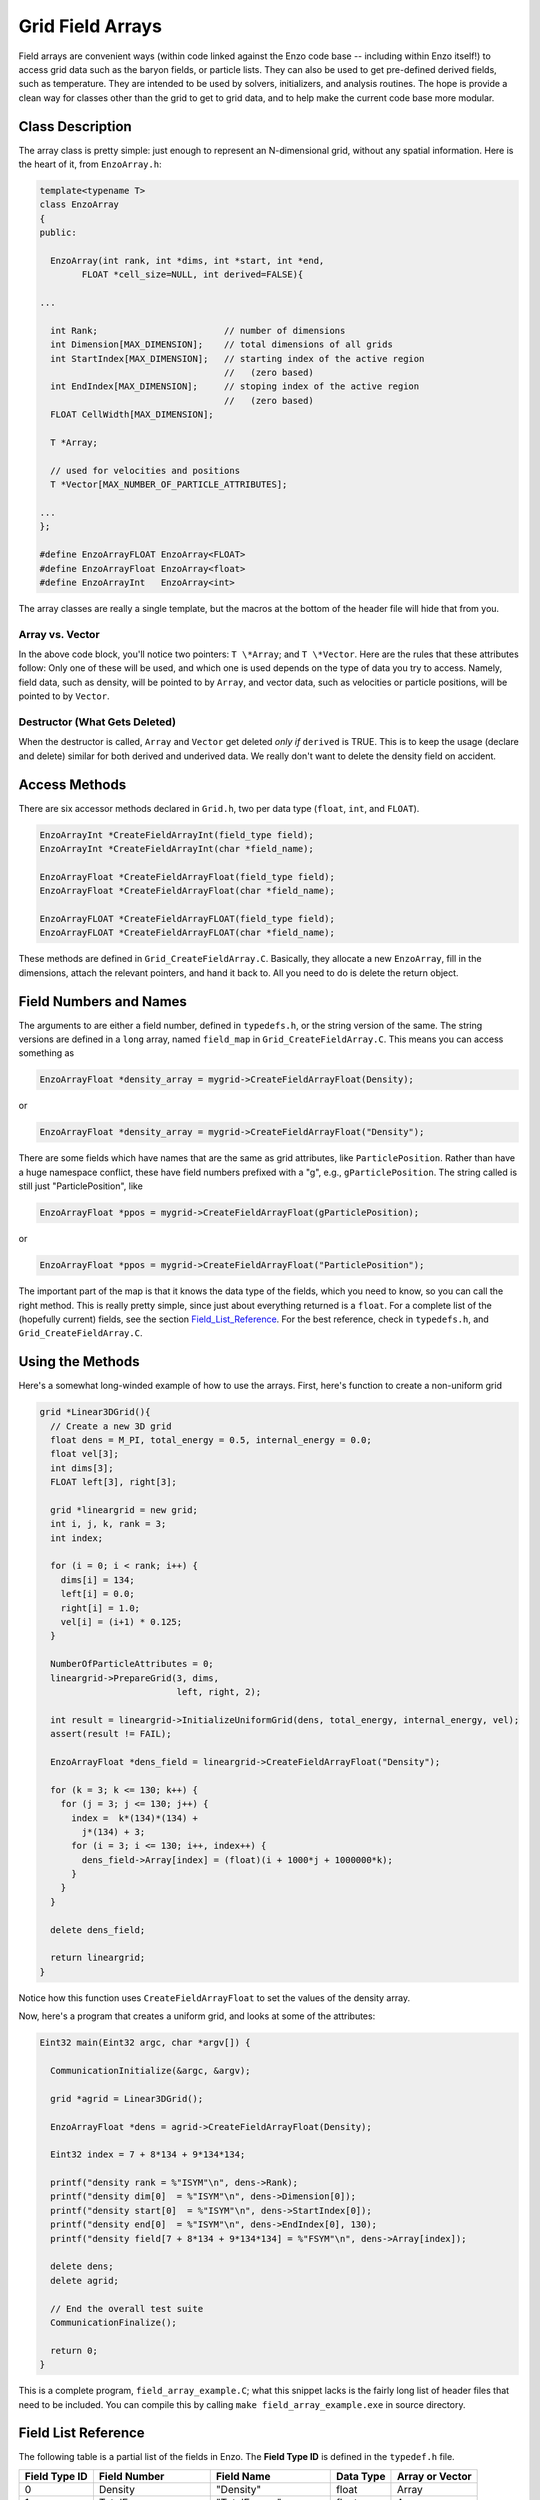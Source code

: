 Grid Field Arrays
=================

Field arrays are convenient ways (within code linked against the
Enzo code base -- including within Enzo itself!) to access grid
data such as the baryon fields, or particle lists. They can also be
used to get pre-defined derived fields, such as temperature. They
are intended to be used by solvers, initializers, and analysis
routines. The hope is provide a clean way for classes other than
the grid to get to grid data, and to help make the current code
base more modular.

Class Description
-----------------

The array class is pretty simple: just enough to represent an
N-dimensional grid, without any spatial information. Here is the
heart of it, from ``EnzoArray.h``:

.. code-block:: c

    template<typename T>
    class EnzoArray
    {
    public:
    
      EnzoArray(int rank, int *dims, int *start, int *end,
            FLOAT *cell_size=NULL, int derived=FALSE){
    
    ...
    
      int Rank;                        // number of dimensions
      int Dimension[MAX_DIMENSION];    // total dimensions of all grids
      int StartIndex[MAX_DIMENSION];   // starting index of the active region
                                       //   (zero based)
      int EndIndex[MAX_DIMENSION];     // stoping index of the active region
                                       //   (zero based)
      FLOAT CellWidth[MAX_DIMENSION];
      
      T *Array;
    
      // used for velocities and positions
      T *Vector[MAX_NUMBER_OF_PARTICLE_ATTRIBUTES];
    
    ...
    };
    
    #define EnzoArrayFLOAT EnzoArray<FLOAT>
    #define EnzoArrayFloat EnzoArray<float>
    #define EnzoArrayInt   EnzoArray<int>

The array classes are really a single template, but the macros at
the bottom of the header file will hide that from you.

Array vs. Vector
~~~~~~~~~~~~~~~~

In the above code block, you'll notice two pointers: ``T \*Array``; and
``T \*Vector``. Here are the rules that these attributes follow: Only
one of these will be used, and which one is used depends on the
type of data you try to access. Namely, field data, such as
density, will be pointed to by ``Array``, and vector data, such as
velocities or particle positions, will be pointed to by ``Vector``.

Destructor (What Gets Deleted)
~~~~~~~~~~~~~~~~~~~~~~~~~~~~~~

When the destructor is called, ``Array`` and ``Vector`` get deleted
*only if* ``derived`` is TRUE. This is to keep the usage (declare and
delete) similar for both derived and underived data. We really
don't want to delete the density field on accident.

Access Methods
--------------

There are six accessor methods declared in
``Grid.h``, two per data type
(``float``, ``int``, and ``FLOAT``).

.. code-block:: c

       EnzoArrayInt *CreateFieldArrayInt(field_type field);
       EnzoArrayInt *CreateFieldArrayInt(char *field_name);
      
       EnzoArrayFloat *CreateFieldArrayFloat(field_type field);
       EnzoArrayFloat *CreateFieldArrayFloat(char *field_name);
      
       EnzoArrayFLOAT *CreateFieldArrayFLOAT(field_type field);
       EnzoArrayFLOAT *CreateFieldArrayFLOAT(char *field_name);

These methods are defined in
``Grid_CreateFieldArray.C``.
Basically, they allocate a new
``EnzoArray``, fill in the dimensions, attach the relevant pointers,
and hand it back to. All you need to do is delete the return
object.

Field Numbers and Names
-----------------------

The arguments to are either a field number, defined in
``typedefs.h``, or the
string version of the same. The string versions are defined in a
``long`` array, named ``field_map`` in
``Grid_CreateFieldArray.C``.
This means you can access something as

.. code-block:: c

       EnzoArrayFloat *density_array = mygrid->CreateFieldArrayFloat(Density);

or

.. code-block:: c

       EnzoArrayFloat *density_array = mygrid->CreateFieldArrayFloat("Density");

There are some fields which have names that are the same as grid
attributes, like ``ParticlePosition``. Rather than have a huge
namespace conflict, these have field numbers prefixed with a "g",
e.g., ``gParticlePosition``. The string called is still just
"ParticlePosition", like

.. code-block:: c

       EnzoArrayFloat *ppos = mygrid->CreateFieldArrayFloat(gParticlePosition);

or

.. code-block:: c

       EnzoArrayFloat *ppos = mygrid->CreateFieldArrayFloat("ParticlePosition");

The important part of the map is that it knows the data type of the
fields, which you need to know, so you can call the right method.
This is really pretty simple, since just about everything returned
is a ``float``. For a complete list of the (hopefully current) fields,
see the section Field_List_Reference_. For the best reference,
check in ``typedefs.h``,
and ``Grid_CreateFieldArray.C``.

Using the Methods
-----------------

Here's a somewhat long-winded example of how to use the arrays.
First, here's function to create a non-uniform grid

.. code-block:: c

    grid *Linear3DGrid(){
      // Create a new 3D grid                                                                                                        
      float dens = M_PI, total_energy = 0.5, internal_energy = 0.0;
      float vel[3];
      int dims[3];
      FLOAT left[3], right[3];
    
      grid *lineargrid = new grid;
      int i, j, k, rank = 3;
      int index;
    
      for (i = 0; i < rank; i++) {
        dims[i] = 134;
        left[i] = 0.0;
        right[i] = 1.0;
        vel[i] = (i+1) * 0.125;
      }
    
      NumberOfParticleAttributes = 0;
      lineargrid->PrepareGrid(3, dims,
                              left, right, 2);
    
      int result = lineargrid->InitializeUniformGrid(dens, total_energy, internal_energy, vel);
      assert(result != FAIL);
    
      EnzoArrayFloat *dens_field = lineargrid->CreateFieldArrayFloat("Density");
    
      for (k = 3; k <= 130; k++) {
        for (j = 3; j <= 130; j++) {
          index =  k*(134)*(134) +
            j*(134) + 3;
          for (i = 3; i <= 130; i++, index++) {
            dens_field->Array[index] = (float)(i + 1000*j + 1000000*k);
          }
        }
      }
    
      delete dens_field;
    
      return lineargrid;
    }

Notice how this function uses ``CreateFieldArrayFloat`` to set the
values of the density array.

Now, here's a program that creates a uniform grid, and looks at
some of the attributes:

.. code-block:: c

    Eint32 main(Eint32 argc, char *argv[]) {
    
      CommunicationInitialize(&argc, &argv);
    
      grid *agrid = Linear3DGrid();
    
      EnzoArrayFloat *dens = agrid->CreateFieldArrayFloat(Density);
    
      Eint32 index = 7 + 8*134 + 9*134*134;
    
      printf("density rank = %"ISYM"\n", dens->Rank);
      printf("density dim[0]  = %"ISYM"\n", dens->Dimension[0]);
      printf("density start[0]  = %"ISYM"\n", dens->StartIndex[0]);
      printf("density end[0]  = %"ISYM"\n", dens->EndIndex[0], 130);
      printf("density field[7 + 8*134 + 9*134*134] = %"FSYM"\n", dens->Array[index]);
    
      delete dens;
      delete agrid;
    
      // End the overall test suite                                                                                                  
      CommunicationFinalize();
    
      return 0;
    }

This is a complete program,
``field_array_example.C``;
what this snippet lacks is the fairly
long list of header files that need to be included. You can compile
this by calling ``make field_array_example.exe`` in source directory.

.. _Field_List_Reference:

Field List Reference
--------------------

The following table is a partial list of the fields in Enzo.  The **Field Type ID** is defined in the ``typedef.h`` file.

=============  ======================  ======================  ==========  ===============
Field Type ID  Field Number            Field Name              Data Type   Array or Vector
=============  ======================  ======================  ==========  ===============
0              Density                 "Density"               float       Array
1              TotalEnergy             "TotalEnergy"           float       Array
2              InternalEnergy          "InternalEnergy"        float       Array
3              Pressure                "Pressure"              float       Array
4              Velocity1               "Velocity1"             float       Array
5              Velocity2               "Velocity2"             float       Array
6              Velocity3               "Velocity3"             float       Array
7              ElectronDensity         "ElectronDensity"       float       Array
8              HIDensity               "HIDensity"             float       Array
9              HIIDensity              "HIIDensity"            float       Array
10             HeIDensity              "HeIDensity"            float       Array
11             HeIIDensity             "HeIIDensity"           float       Array
12             HeIIIDensity            "HeIIIDensity"          float       Array
13             HMDensity               "HMDensity"             float       Array
14             H2IDensity              "H2IDensity"            float       Array
15             H2IIDensity             "H2IIDensity"           float       Array
16             DIDensity               "DIDensity"             float       Array
17             DIIDensity              "DIIDensity"            float       Array
18             HDIDensity              "HDIDensity"            float       Array
19             SNColour
20             Metallicity             "Metallicity"           float       Array
21             ExtraType0              "ExtraType0"            float       Array
22             ExtraType1              "ExtraType1"            float       Array
30             GravPotential           "GravPotential"         float       Array
31             Acceleration0           "Acceleration0"         float       Array
32             Acceleration1           "Acceleration1"         float       Array
33             Acceleration2           "Acceleration2"         float       Array
37             gParticlePosition       "ParticlePosition"      FLOAT       Vector
38             gParticleVelocity       "ParticleVelocity"      float       Vector
39             gParticleMass           "ParticleMass"          float       Array
40             gParticleAcceleration   "ParticleAcceleration"  float       Vector
41             gParticleNumber         "ParticleNumber"        int         Array
42             gParticleType           "ParticleType"          int         Array
43             gParticleAttribute      "ParticleAttribute"     float       Vector
44             gPotentialField         "PotentialField"        float       Array
45             gAccelerationField      "AccelerationField"     float       Vector
46             gGravitatingMassField   "GravitatingMassField"  float       Array
47             gFlaggingField          "FlaggingField"         int         Array
48             gVelocity               "Velocity"              float       Vector
=============  ======================  ======================  ==========  ===============

